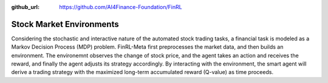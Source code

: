 :github_url: https://github.com/AI4Finance-Foundation/FinRL

==========================
Stock Market Environments
==========================

Considering the stochastic and interactive nature of the automated stock trading tasks, a financial task is modeled as a Markov Decision Process (MDP) problem. FinRL-Meta first preprocesses the market data, and then builds an environment. The environemnt observes the change of stock price, and the agent takes an action and receives the reward, and finally the agent adjusts its strategy accordingly. By interacting with the environment, the smart agent will derive a trading strategy with the maximized long-term accumulated reward (Q-value) as time proceeds. 
